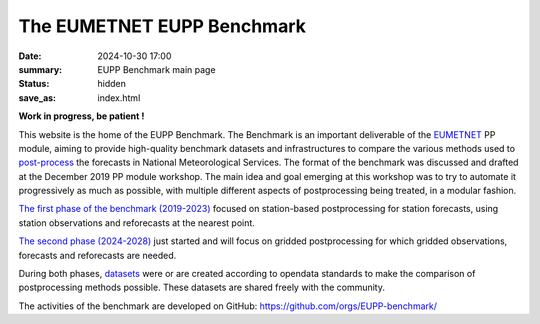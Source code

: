 The EUMETNET EUPP Benchmark
===========================

:date: 2024-10-30 17:00
:summary: EUPP Benchmark main page
:status: hidden
:save_as: index.html

**Work in progress, be patient !**

This website is the home of the EUPP Benchmark. The Benchmark is an important deliverable of the
`EUMETNET <https://www.eumetnet.eu>`_ PP module,
aiming to provide high-quality benchmark datasets and infrastructures to compare the various methods used to
`post-process <{filename}/pages/postprocessing.rst>`_ the forecasts in National Meteorological Services.
The format of the benchmark was discussed and drafted at the December 2019 PP module workshop.
The main idea and goal emerging at this workshop was to try to automate it progressively as much as possible,
with multiple different aspects of postprocessing being treated, in a modular fashion.

`The first phase of the benchmark (2019-2023) <{filename}/pages/firstphase.rst>`_ focused on station-based postprocessing for station forecasts,
using station observations and reforecasts at the nearest point.

`The second phase (2024-2028) <{filename}/pages/secondphase.rst>`_ just started and will focus on gridded postprocessing for which gridded observations,
forecasts and reforecasts are needed.

During both phases, `datasets <{filename}/pages/datasets.rst>`_ were or are created according to opendata standards to make the comparison of postprocessing methods possible.
These datasets are shared freely with the community.

The activities of the benchmark are developed on GitHub: https://github.com/orgs/EUPP-benchmark/